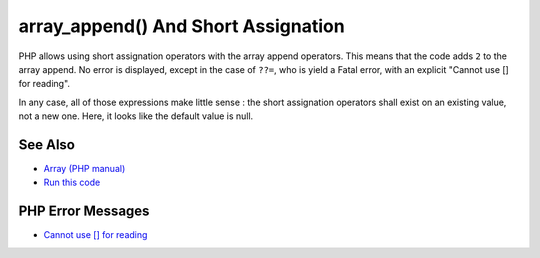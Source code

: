 .. _array_append()-and-short-assignation:

array_append() And Short Assignation
------------------------------------

.. meta::
	:description:
		array_append() And Short Assignation: PHP allows using short assignation operators with the array append operators.
	:twitter:card: summary_large_image
	:twitter:site: @exakat
	:twitter:title: array_append() And Short Assignation
	:twitter:description: array_append() And Short Assignation: PHP allows using short assignation operators with the array append operators
	:twitter:creator: @exakat
	:twitter:image:src: https://php-tips.readthedocs.io/en/latest/_images/array_append.png
	:og:image: https://php-tips.readthedocs.io/en/latest/_images/array_append.png
	:og:title: array_append() And Short Assignation
	:og:type: article
	:og:description: PHP allows using short assignation operators with the array append operators
	:og:url: https://php-tips.readthedocs.io/en/latest/tips/array_append.html
	:og:locale: en

.. raw:: html

	<script type="application/ld+json">{"@context":"https:\/\/schema.org","@graph":[{"@type":"WebPage","@id":"https:\/\/php-tips.readthedocs.io\/en\/latest\/tips\/array_append.html","url":"https:\/\/php-tips.readthedocs.io\/en\/latest\/tips\/array_append.html","name":"array_append() And Short Assignation","isPartOf":{"@id":"https:\/\/www.exakat.io\/"},"datePublished":"Fri, 07 Feb 2025 11:40:58 +0000","dateModified":"Fri, 07 Feb 2025 11:40:58 +0000","description":"PHP allows using short assignation operators with the array append operators","inLanguage":"en-US","potentialAction":[{"@type":"ReadAction","target":["https:\/\/php-tips.readthedocs.io\/en\/latest\/tips\/array_append.html"]}]},{"@type":"WebSite","@id":"https:\/\/www.exakat.io\/","url":"https:\/\/www.exakat.io\/","name":"Exakat","description":"Smart PHP static analysis","inLanguage":"en-US"}]}</script>

PHP allows using short assignation operators with the array append operators. This means that the code adds ``2`` to the array append. No error is displayed, except in the case of ``??=``, who is yield a Fatal error, with an explicit "Cannot use [] for reading".

In any case, all of those expressions make little sense : the short assignation operators shall exist on an existing value, not a new one. Here, it looks like the default value is null.

.. image:: ../images/array_append.png

See Also
________

* `Array (PHP manual) <https://www.php.net/manual/en/language.types.array.php#language.types.array>`_
* `Run this code <https://3v4l.org/0WDiL>`_


PHP Error Messages
__________________

* `Cannot use [] for reading <https://php-errors.readthedocs.io/en/latest/messages/cannot-use-%5B%5D-for-reading.html>`_


